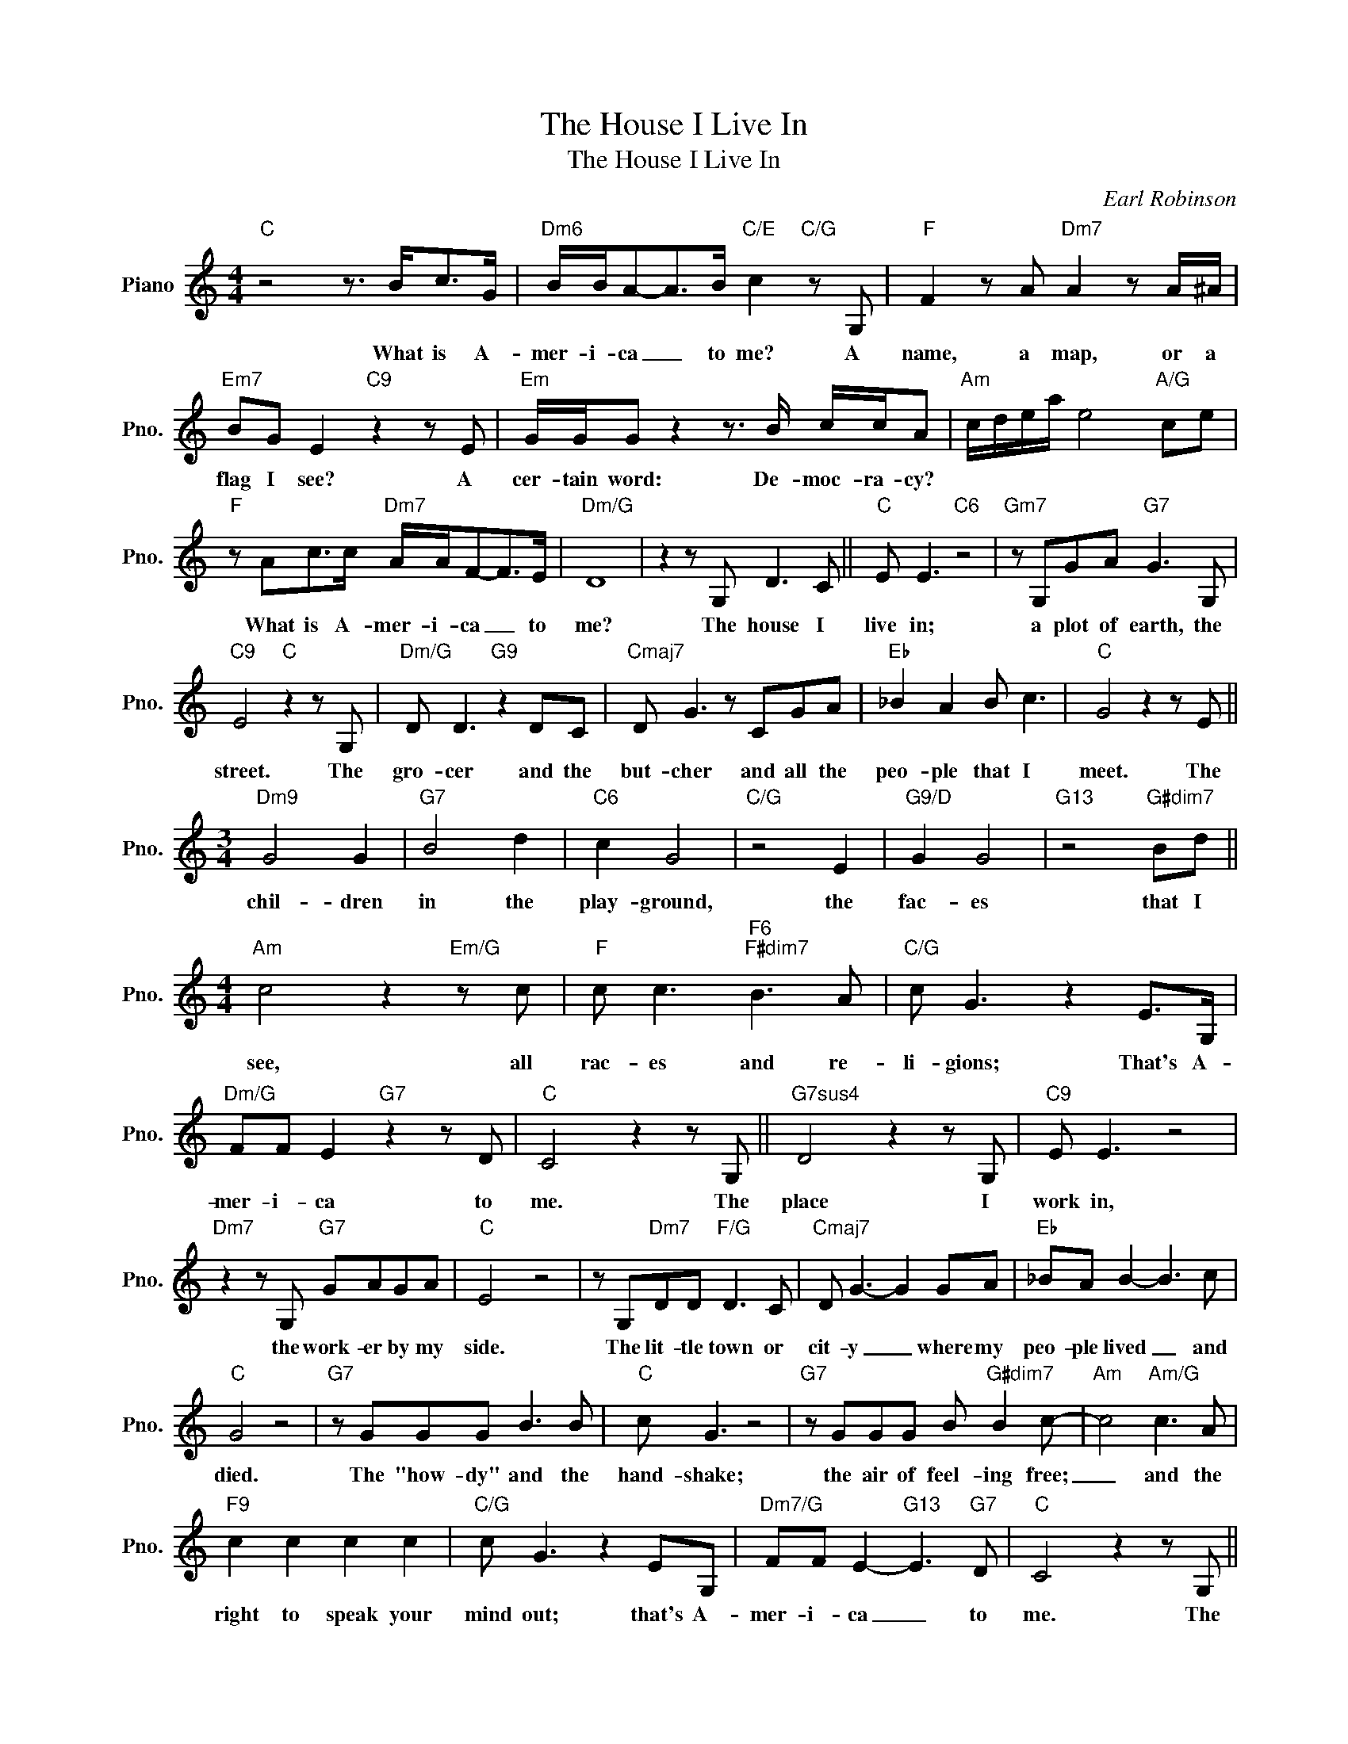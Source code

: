 X:1
T:The House I Live In
T:The House I Live In
C:Earl Robinson
Z:All Rights Reserved
L:1/8
M:4/4
K:C
V:1 treble nm="Piano" snm="Pno."
%%MIDI program 0
%%MIDI control 7 100
%%MIDI control 10 64
V:1
"C" z4 z3/2 B<cG/ |"Dm6" B/B/A-A>B"C/E" c2"C/G" z G, |"F" F2 z A"Dm7" A2 z A/^A/ | %3
w: What is A-|mer- i- ca _ to me? A|name, a map, or a|
"Em7" BG E2"C9" z2 z E |"Em" G/G/G z2 z3/2 B/ c/c/A |"Am" c/d/e/a/ e4"A/G" ce | %6
w: flag I see? A|cer- tain word: De- moc- ra- cy?||
"F" z Ac>c"Dm7" A/A/F-F>E |"Dm/G" D8 | z2 z G, D3 C ||"C" E E3"C6" z4 |"Gm7" z G,GA"G7" G3 G, | %11
w: What is A- mer- i- ca _ to|me?|The house I|live in;|a plot of earth, the|
"C9" E4"C" z2 z G, |"Dm/G" D D3"G9" z2 DC |"Cmaj7" D G3 z CGA |"Eb" _B2 A2 B c3 |"C" G4 z2 z E || %16
w: street. The|gro- cer and the|but- cher and all the|peo- ple that I|meet. The|
[M:3/4]"Dm9" G4 G2 |"G7" B4 d2 |"C6" c2 G4 |"C/G" z4 E2 |"G9/D" G2 G4 |"G13" z4"G#dim7" Bd || %22
w: chil- dren|in the|play- ground,|the|fac- es|that I|
[M:4/4]"Am" c4 z2"Em/G" z c |"F" c c3"F6""F#dim7" B3 A |"C/G" c G3 z2 E>G, | %25
w: see, all|rac- es and re-|li- gions; That's A-|
"Dm/G" FF E2"G7" z2 z D |"C" C4 z2 z G, ||"G7sus4" D4 z2 z G, |"C9" E E3 z4 | %29
w: mer- i- ca to|me. The|place I|work in,|
"Dm7" z2 z G,"G7" GAGA |"C" E4 z4 | z G,"Dm7"DD"F/G" D3 C |"Cmaj7" D G3- G2 GA |"Eb" _BA B2- B3 c | %34
w: the work- er by my|side.|The lit- tle town or|cit- y _ where my|peo- ple lived _ and|
"C" G4 z4 |"G7" z GGG B3 B |"C" c G3 z4 |"G7" z GGG B"G#dim7" B2 c- |"Am" c4"Am/G" c3 A | %39
w: died.|The "how- dy" and the|hand- shake;|the air of feel- ing free;|_ and the|
"F9" c2 c2 c2 c2 |"C/G" c G3 z2 EG, |"Dm7/G" FF E2-"G13" E3"G7" D |"C" C4 z2 z G, || %43
w: right to speak your|mind out; that's A-|mer- i- ca _ to|me. The|
"Bb" D3 D"E/G#" E3 E |"Am" C2 C2 z2"Am9" z C |"Bbmaj7" D D3"E7" E3 C |"Am9" C4 z2 z C | %47
w: things I see a-|bout me, the|big things and the|small; that|
"Gm7/C" G G3"C13" A A3 |"F/C" F2 F2"F6/C" z2 _B,B, |"Gm7/C" G4 z F"C7"(FG) |"F9" A4"F" z2 z D | %51
w: lit- tle cor- ner|news- stand, or the|house a mile _|tall. The|
"Dm" A A3"Dm6" z2 Bc |"Am/C" c A3 z2 z B |"E7/B" B2 B2"E7" E3 E |"Am" c4- c3 c |"G/D" d3 d d3 B | %56
w: wed- ding and the|church- yard; the|laugh- ter and the|tears. _ The|dream that's been a-|
"Gm/D" d d3 z2 B2 |"D7sus4" (3d2 d2 d2"D7" d2 D2 |"G" G4"G/F" z4 |"Em" z4"G7/D" z4 | z2 z G, D3 C | %61
w: grow- ing for|more than two hun- dred|years.||The town I|
"Cmaj7" E E3"C6" z2 z G, |"Gm7/D" G z2 A"G13" G z2 A |"C69" E4"C6" z2 z G, |"Dm" D2 D2"Dm/G" D3 C | %65
w: live in; the|street, the house, the|room. The|pave- ment of the|
"Cmaj7" E G3"C6" z2 GA |"Eb" _B3 A B3 c |"C9" G4"C6" z2 z G |"G7" G3 G B3 d |"C/G" c G3 z2 z G | %70
w: cit- y, or a|gar- den all in|bloom. The|church, the school, the|club- house; the|
"G7" G G3"G#dim7" B2 d2 |"Am" c4-"Em/G" c3 c |"F" c c3"F6" !fermata!B2 f2 |[M:2/4]"C/G" e c3 | %74
w: mil- lion lights I|see; _ es-|pe- cial- ly the|peo- ple;|
[M:2/2]"^N.C." z2 (3GGG G2 G2 |"Am" c4"D/F#" d3 c |"G" BABG"C/E" c2"C7" _B2 | %77
w: |||
[M:4/4]"F" A2 F2"E+" E2"E7" D2 |"Am" z4 D3 E |"Dm7" FF"G13" E2"G7" z2"^N.C." C2 |"F/C" C8 |] %81
w: |that's A-|mer- i- ca to|me.|

